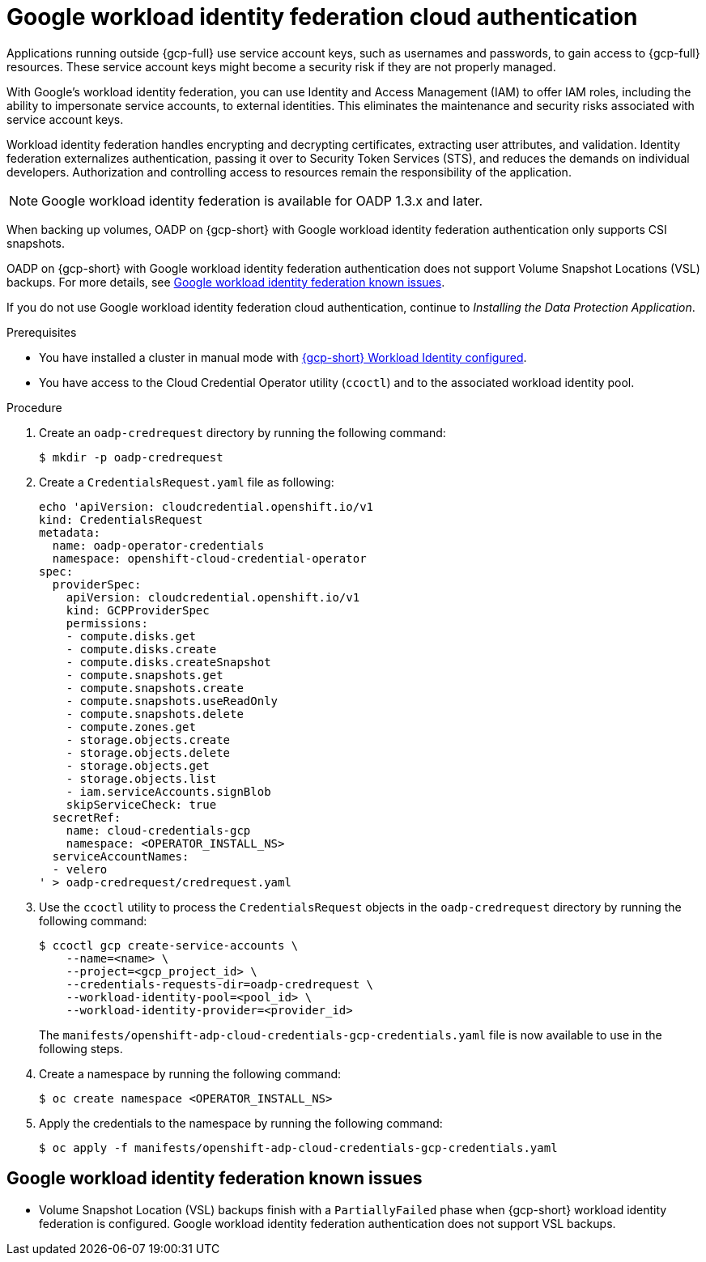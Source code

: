 // Module included in the following assemblies:
//
// * backup_and_restore/application_backup_and_restore/installing/installing-oadp-gcp.adoc

:_mod-docs-content-type: PROCEDURE
[id="oadp-gcp-wif-cloud-authentication_{context}"]
= Google workload identity federation cloud authentication

Applications running outside {gcp-full} use service account keys, such as usernames and passwords, to gain access to {gcp-full} resources. These service account keys might become a security risk if they are not properly managed.

With Google's workload identity federation, you can use Identity and Access Management (IAM) to offer IAM roles, including the ability to impersonate service accounts, to external identities. This eliminates the maintenance and security risks associated with service account keys.

Workload identity federation handles encrypting and decrypting certificates, extracting user attributes, and validation. Identity federation externalizes authentication, passing it over to Security Token Services (STS), and reduces the demands on individual developers. Authorization and controlling access to resources remain the responsibility of the application.

[NOTE]
====
Google workload identity federation is available for OADP 1.3.x and later.
====

When backing up volumes, OADP on {gcp-short} with Google workload identity federation authentication only supports CSI snapshots.

OADP on {gcp-short} with Google workload identity federation authentication does not support Volume Snapshot Locations (VSL) backups. For more details, see xref:oadp-gcp-wif-known-issues[Google workload identity federation known issues].

If you do not use Google workload identity federation cloud authentication, continue to _Installing the Data Protection Application_.

.Prerequisites

* You have installed a cluster in manual mode with link:https://docs.openshift.com/container-platform/4.17/installing/installing_gcp/installing-gcp-customizations.html#installing-gcp-with-short-term-creds_installing-gcp-customizations[{gcp-short} Workload Identity configured].
* You have access to the Cloud Credential Operator utility (`ccoctl`) and to the associated workload identity pool.

.Procedure

. Create an `oadp-credrequest` directory by running the following command:
+
[source,terminal]
----
$ mkdir -p oadp-credrequest
----
. Create a `CredentialsRequest.yaml` file as following:
+
[source,yaml]
----
echo 'apiVersion: cloudcredential.openshift.io/v1
kind: CredentialsRequest
metadata:
  name: oadp-operator-credentials
  namespace: openshift-cloud-credential-operator
spec:
  providerSpec:
    apiVersion: cloudcredential.openshift.io/v1
    kind: GCPProviderSpec
    permissions:
    - compute.disks.get
    - compute.disks.create
    - compute.disks.createSnapshot
    - compute.snapshots.get
    - compute.snapshots.create
    - compute.snapshots.useReadOnly
    - compute.snapshots.delete
    - compute.zones.get
    - storage.objects.create
    - storage.objects.delete
    - storage.objects.get
    - storage.objects.list
    - iam.serviceAccounts.signBlob
    skipServiceCheck: true
  secretRef:
    name: cloud-credentials-gcp
    namespace: <OPERATOR_INSTALL_NS>
  serviceAccountNames:
  - velero
' > oadp-credrequest/credrequest.yaml
----
. Use the `ccoctl` utility to process the `CredentialsRequest` objects in the `oadp-credrequest` directory by running the following command:
+
[source,terminal]
----
$ ccoctl gcp create-service-accounts \
    --name=<name> \
    --project=<gcp_project_id> \
    --credentials-requests-dir=oadp-credrequest \
    --workload-identity-pool=<pool_id> \
    --workload-identity-provider=<provider_id>
----
The `manifests/openshift-adp-cloud-credentials-gcp-credentials.yaml` file is now available to use in the following steps.
. Create a namespace by running the following command:
+
[source,terminal]
----
$ oc create namespace <OPERATOR_INSTALL_NS>
----
. Apply the credentials to the namespace by running the following command:
+
[source,terminal]
----
$ oc apply -f manifests/openshift-adp-cloud-credentials-gcp-credentials.yaml
----

[id="oadp-gcp-wif-known-issues"]
== Google workload identity federation known issues

* Volume Snapshot Location (VSL) backups finish with a `PartiallyFailed` phase when {gcp-short} workload identity federation is configured. Google workload identity federation authentication does not support VSL backups.
